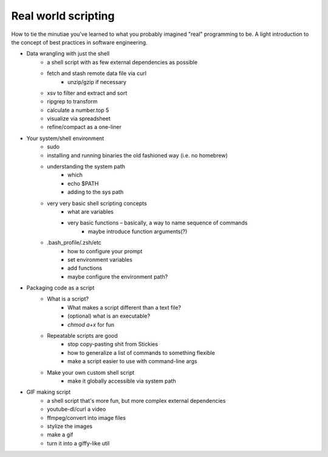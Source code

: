 ********************
Real world scripting
********************


How to tie the minutiae you've learned to what you probably imagined "real" programming to be. A light introduction to the concept of best practices in software engineering.


- Data wrangling with just the shell
    - a shell script with as few external dependencies as possible
    - fetch and stash remote data file via curl
        - unzip/gzip if necessary
    - xsv to filter and extract and sort
    - ripgrep to transform
    - calculate a number.top 5
    - visualize via spreadsheet
    - refine/compact as a one-liner


- Your system/shell environment
    - sudo
    - installing and running binaries the old fashioned way (i.e. no homebrew)
    - understanding the system path
        - which
        - echo $PATH
        - adding to the sys path
    - very very basic shell scripting concepts
        - what are variables
        - very basic functions – basically, a way to name sequence of commands
            - maybe introduce function arguments(?)
    - .bash_profile/.zsh/etc
        - how to configure your prompt
        - set environment variables
        - add functions
        - maybe configure the environment path?

- Packaging code as a script
    - What is a script?
        - What makes a script different than a text file?
        - (optional) what is an executable?
        - `chmod a+x` for fun
    - Repeatable scripts are good
        - stop copy-pasting shit from Stickies
        - how to generalize a list of commands to something flexible
        - make a script easier to use with command-line args
    - Make your own custom shell script
        - make it globally accessible via system path

- GIF making script
    - a shell script that's more fun, but more complex external dependencies
    - youtube-dl/curl a video
    - ffmpeg/convert into image files
    - stylize the images
    - make a gif
    - turn it into a giffy-like util

